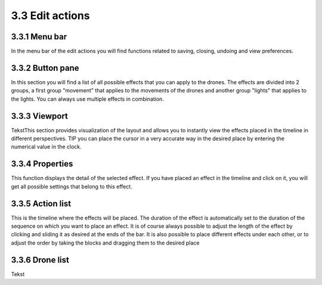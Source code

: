 ============================
3.3 Edit actions
============================

3.3.1 Menu bar
--------------

In the menu bar of the edit actions you will find functions related to saving, closing, undoing and view preferences.

3.3.2 Button pane
-----------------

In this section you will find a list of all possible effects that you can apply to the drones. The effects are divided into 2 groups, a first group "movement" that applies to the movements of the drones and another group "lights" that applies to the lights. You can always use multiple effects in combination.

3.3.3 Viewport
--------------

TekstThis section provides visualization of the layout and allows you to instantly view the effects placed in the timeline in different perspectives.
TIP you can place the cursor in a very accurate way in the desired place by entering the numerical value in the clock.

3.3.4 Properties
----------------

This function displays the detail of the selected effect. If you have placed an effect in the timeline and click on it, you will get all possible settings that belong to this effect.

3.3.5 Action list
-----------------

This is the timeline where the effects will be placed. The duration of the effect is automatically set to the duration of the sequence on which you want to place an effect. It is of course always possible to adjust the length of the effect by clicking and sliding it as desired at the ends of the bar. It is also possible to place different effects under each other, or to adjust the order by taking the blocks and dragging them to the desired place

3.3.6 Drone list
----------------

Tekst
